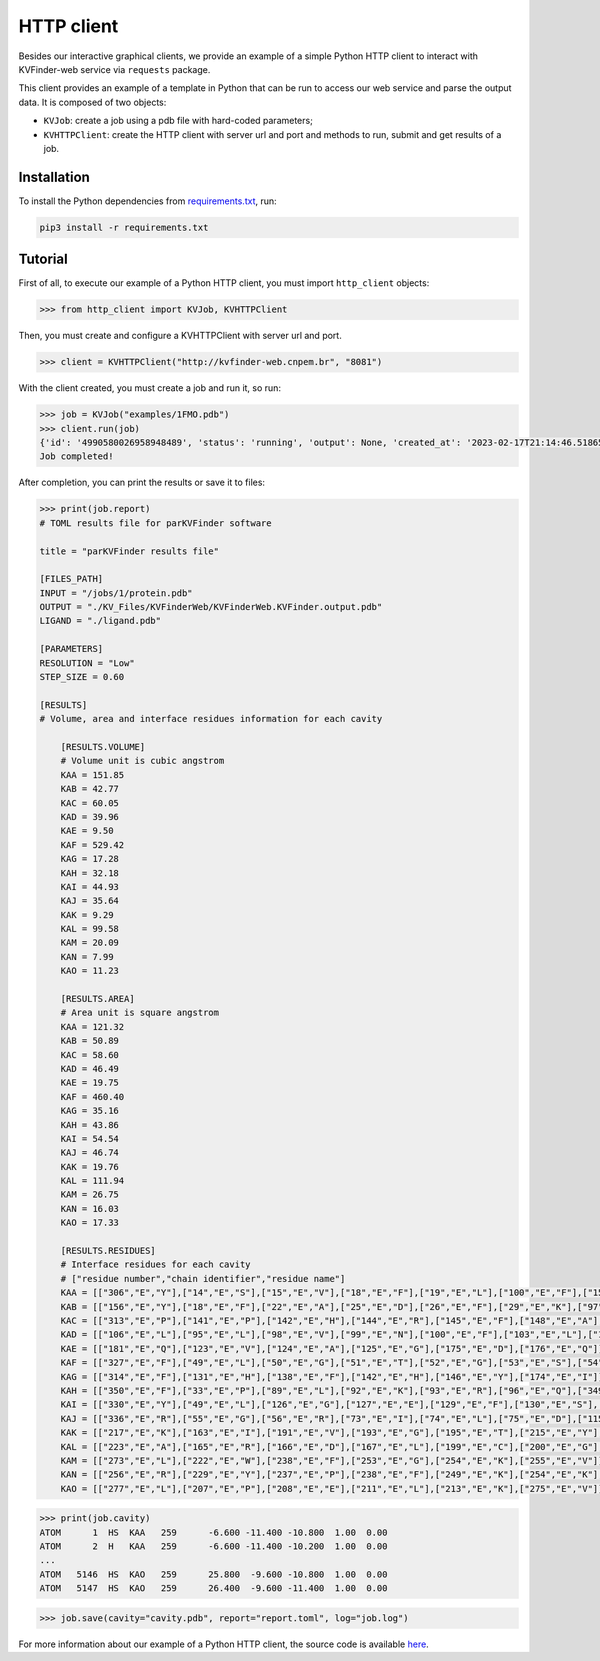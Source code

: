 .. _requirements.txt: https://github.com/LBC-LNBio/KVFinder-web-service/blob/master/requirements.txt

.. _http-client:

HTTP client
===========

Besides our interactive graphical clients, we provide an example of a simple Python HTTP client to interact with KVFinder-web service via ``requests`` package. 

This client provides an example of a template in Python that can be run to access our web service and parse the output data. It is composed of two objects: 

- ``KVJob``: create a job using a pdb file with hard-coded parameters;
- ``KVHTTPClient``: create the HTTP client with server url and port and methods to run, submit and get results of a job.

Installation
------------

To install the Python dependencies from `requirements.txt`_, run:

.. code-block:: bash
    
    pip3 install -r requirements.txt

Tutorial
--------

First of all, to execute our example of a Python HTTP client, you must import ``http_client`` objects:

.. code-block:: python

    >>> from http_client import KVJob, KVHTTPClient

Then, you must create and configure a KVHTTPClient with server url and port.

.. code-block:: python

    >>> client = KVHTTPClient("http://kvfinder-web.cnpem.br", "8081")

With the client created, you must create a job and run it, so run:

.. code-block:: python

    >>> job = KVJob("examples/1FMO.pdb")
    >>> client.run(job)
    {'id': '4990580026958948489', 'status': 'running', 'output': None, 'created_at': '2023-02-17T21:14:46.518650658Z', 'started_at': '2023-02-17T21:14:47.837688140Z', 'ended_at': None, 'expires_after': '1day'}
    Job completed!

After completion, you can print the results or save it to files:

.. code-block:: python

    >>> print(job.report)
    # TOML results file for parKVFinder software
    
    title = "parKVFinder results file"

    [FILES_PATH]
    INPUT = "/jobs/1/protein.pdb"
    OUTPUT = "./KV_Files/KVFinderWeb/KVFinderWeb.KVFinder.output.pdb"
    LIGAND = "./ligand.pdb"

    [PARAMETERS]
    RESOLUTION = "Low"
    STEP_SIZE = 0.60

    [RESULTS]
    # Volume, area and interface residues information for each cavity

        [RESULTS.VOLUME]
        # Volume unit is cubic angstrom
        KAA = 151.85
        KAB = 42.77
        KAC = 60.05
        KAD = 39.96
        KAE = 9.50
        KAF = 529.42
        KAG = 17.28
        KAH = 32.18
        KAI = 44.93
        KAJ = 35.64
        KAK = 9.29
        KAL = 99.58
        KAM = 20.09
        KAN = 7.99
        KAO = 11.23

        [RESULTS.AREA]
        # Area unit is square angstrom
        KAA = 121.32
        KAB = 50.89
        KAC = 58.60
        KAD = 46.49
        KAE = 19.75
        KAF = 460.40
        KAG = 35.16
        KAH = 43.86
        KAI = 54.54
        KAJ = 46.74
        KAK = 19.76
        KAL = 111.94
        KAM = 26.75
        KAN = 16.03
        KAO = 17.33

        [RESULTS.RESIDUES]
        # Interface residues for each cavity
        # ["residue number","chain identifier","residue name"]
        KAA = [["306","E","Y"],["14","E","S"],["15","E","V"],["18","E","F"],["19","E","L"],["100","E","F"],["152","E","L"],["155","E","E"],["156","E","Y"],["292","E","K"],["302","E","W"],["303","E","I"]]
        KAB = [["156","E","Y"],["18","E","F"],["22","E","A"],["25","E","D"],["26","E","F"],["29","E","K"],["97","E","A"],["98","E","V"],["99","E","N"]]
        KAC = [["313","E","P"],["141","E","P"],["142","E","H"],["144","E","R"],["145","E","F"],["148","E","A"],["299","E","T"],["300","E","T"],["305","E","I"],["310","E","V"],["311","E","E"]]
        KAD = [["106","E","L"],["95","E","L"],["98","E","V"],["99","E","N"],["100","E","F"],["103","E","L"],["104","E","V"],["105","E","K"]]
        KAE = [["181","E","Q"],["123","E","V"],["124","E","A"],["125","E","G"],["175","E","D"],["176","E","Q"]]
        KAF = [["327","E","F"],["49","E","L"],["50","E","G"],["51","E","T"],["52","E","G"],["53","E","S"],["54","E","F"],["55","E","G"],["56","E","R"],["57","E","V"],["70","E","A"],["72","E","K"],["74","E","L"],["84","E","Q"],["87","E","H"],["88","E","T"],["91","E","E"],["104","E","V"],["120","E","M"],["121","E","E"],["122","E","Y"],["123","E","V"],["127","E","E"],["166","E","D"],["168","E","K"],["170","E","E"],["171","E","N"],["173","E","L"],["183","E","T"],["184","E","D"],["186","E","G"],["187","E","F"],["200","E","G"],["201","E","T"]]
        KAG = [["314","E","F"],["131","E","H"],["138","E","F"],["142","E","H"],["146","E","Y"],["174","E","I"]]
        KAH = [["350","E","F"],["33","E","P"],["89","E","L"],["92","E","K"],["93","E","R"],["96","E","Q"],["349","E","E"]]
        KAI = [["330","E","Y"],["49","E","L"],["126","E","G"],["127","E","E"],["129","E","F"],["130","E","S"],["326","E","N"],["327","E","F"],["328","E","D"]]
        KAJ = [["336","E","R"],["55","E","G"],["56","E","R"],["73","E","I"],["74","E","L"],["75","E","D"],["115","E","N"],["335","E","I"]]
        KAK = [["217","E","K"],["163","E","I"],["191","E","V"],["193","E","G"],["195","E","T"],["215","E","Y"],["216","E","N"]]
        KAL = [["223","E","A"],["165","E","R"],["166","E","D"],["167","E","L"],["199","E","C"],["200","E","G"],["201","E","T"],["204","E","Y"],["205","E","L"],["206","E","A"],["209","E","I"],["219","E","V"],["220","E","D"],["222","E","W"]]
        KAM = [["273","E","L"],["222","E","W"],["238","E","F"],["253","E","G"],["254","E","K"],["255","E","V"]]
        KAN = [["256","E","R"],["229","E","Y"],["237","E","P"],["238","E","F"],["249","E","K"],["254","E","K"],["255","E","V"]]
        KAO = [["277","E","L"],["207","E","P"],["208","E","E"],["211","E","L"],["213","E","K"],["275","E","V"]]

.. code-block:: python

    >>> print(job.cavity)
    ATOM      1  HS  KAA   259      -6.600 -11.400 -10.800  1.00  0.00
    ATOM      2  H   KAA   259      -6.600 -11.400 -10.200  1.00  0.00
    ...
    ATOM   5146  HS  KAO   259      25.800  -9.600 -10.800  1.00  0.00
    ATOM   5147  HS  KAO   259      26.400  -9.600 -11.400  1.00  0.00

.. code-block:: python

    >>> job.save(cavity="cavity.pdb", report="report.toml", log="job.log")

For more information about our example of a Python HTTP client, the source code is available `here <https://github.com/LBC-LNBio/KVFinder-web-service/blob/master/http_client.py>`_.
